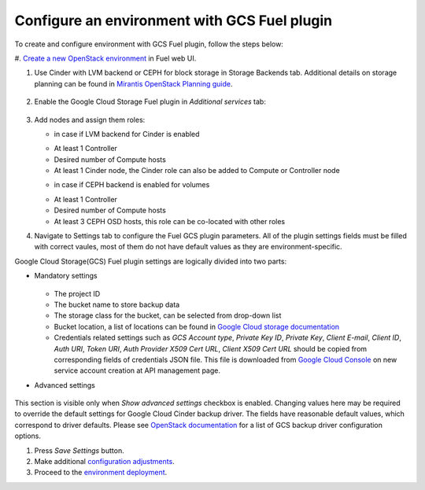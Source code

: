 .. _configure:

Configure an environment with GCS Fuel plugin
---------------------------------------------

To create and configure environment with GCS Fuel plugin, follow the steps below:

#. `Create a new OpenStack environment <http://docs.openstack.org/developer/fuel-docs/userdocs/fuel-user-guide.html>`_
in Fuel web UI.

#. Use Cinder with LVM backend or CEPH for block storage in Storage Backends tab. Additional details on storage planning can be found in `Mirantis OpenStack Planning guide <https://docs.mirantis.com/openstack/fuel/fuel-8.0/mos-planning-guide.html#plan-the-storage>`_.

    .. image:: images/compute.png

#. Enable the Google Cloud Storage Fuel plugin in `Additional services`  tab:

    .. image:: images/plugin.png

#. Add nodes and assign them roles:

   - in case if LVM backend for Cinder is enabled
   * At least 1 Controller
   * Desired number of Compute hosts
   * At least 1 Cinder node, the Cinder role can also be added to Compute or Controller node

   - in case if CEPH backend is enabled for volumes
   * At least 1 Controller
   * Desired number of Compute hosts
   * At least 3 CEPH OSD hosts, this role can be co-located with other roles

#. Navigate to Settings tab to configure the Fuel GCS plugin parameters. All of the plugin settings fields must be filled with correct vaules, most of them do not have default values as they are environment-specific.

Google Cloud Storage(GCS) Fuel plugin settings are logically divided into two parts:

* Mandatory settings

    .. image:: images/settings.png
  
  * The project ID 
  * The bucket name to store backup data
  * The storage class for the bucket, can be selected from drop-down list
  * Bucket location, a list of locations can be found in `Google Cloud storage documentation <https://cloud.google.com/storage/docs/bucket-locations>`_

  * Credentials related settings such as `GCS Account type`, `Private Key ID`, `Private Key`, `Client E-mail`, `Client ID`, `Auth URI`, `Token URI`, `Auth Provider X509 Cert URL`, `Client X509 Cert URL` should be copied from corresponding fields of credentials JSON file. This file is downloaded from `Google Cloud Console <https://console.cloud.google.com/apis/credentials>`_ on new service account creation at API management page.

* Advanced settings

    .. image:: images/advanced_settings.png

This section is visible only when `Show advanced settings` checkbox is enabled. Changing values here may be required to override the  default settings for Google Cloud Cinder backup driver. The fields have reasonable default values, which correspond to driver defaults. 
Please see `OpenStack documentation <http://docs.openstack.org/mitaka/config-reference/block-storage/backup/gcs-backup-driver.html>`_ for a list of GCS backup driver configuration options.

#. Press `Save Settings` button.

#. Make additional
   `configuration adjustments <http://docs.openstack.org/developer/fuel-docs/userdocs/fuel-user-guide/configure-environment.html>`__.
   
#. Proceed to the
   `environment deployment <http://docs.openstack.org/developer/fuel-docs/userdocs/fuel-user-guide/deploy-environment.html>`__.
